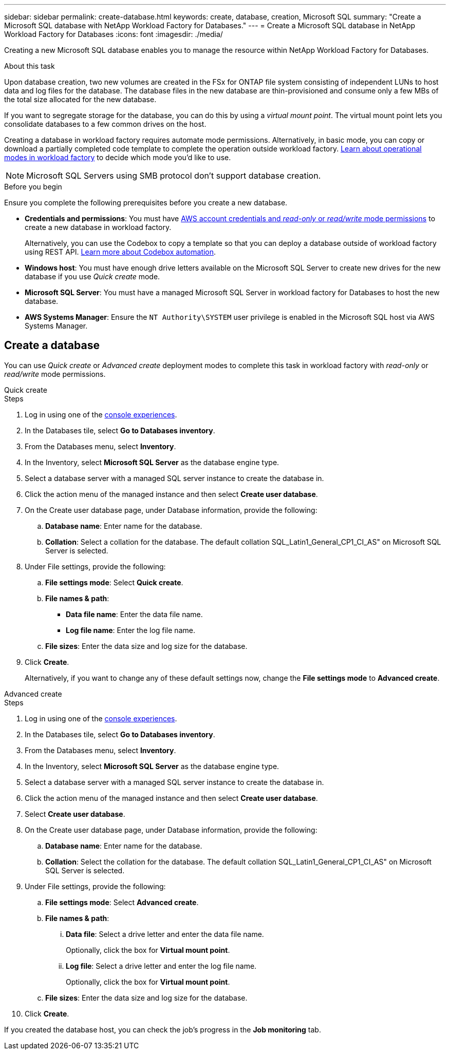 ---
sidebar: sidebar
permalink: create-database.html
keywords: create, database, creation, Microsoft SQL
summary: "Create a Microsoft SQL database with NetApp Workload Factory for Databases." 
---
= Create a Microsoft SQL database in NetApp Workload Factory for Databases
:icons: font
:imagesdir: ./media/

[.lead]
Creating a new Microsoft SQL database enables you to manage the resource within NetApp Workload Factory for Databases.  

.About this task
Upon database creation, two new volumes are created in the FSx for ONTAP file system consisting of independent LUNs to host data and log files for the database. The database files in the new database are thin-provisioned and consume only a few MBs of the total size allocated for the new database. 

If you want to segregate storage for the database, you can do this by using a _virtual mount point_. The virtual mount point lets you consolidate databases to a few common drives on the host. 

Creating a database in workload factory requires automate mode permissions. Alternatively, in basic mode, you can copy or download a partially completed code template to complete the operation outside workload factory. link:https://docs.netapp.com/us-en/workload-setup-admin/operational-modes.html[Learn about operational modes in workload factory^] to decide which mode you'd like to use. 

NOTE: Microsoft SQL Servers using SMB protocol don't support database creation. 

.Before you begin
Ensure you complete the following prerequisites before you create a new database. 

* *Credentials and permissions*: You must have link:https://docs.netapp.com/us-en/workload-setup-admin/add-credentials.html[AWS account credentials and _read-only_ or _read/write_ mode permissions^] to create a new database in workload factory. 
+
Alternatively, you can use the Codebox to copy a template so that you can deploy a database outside of workload factory using REST API. link:https://docs.netapp.com/us-en/workload-setup-admin/codebox-automation.html[Learn more about Codebox automation^].

* *Windows host*: You must have enough drive letters available on the Microsoft SQL Server to create new drives for the new database if you use _Quick create_ mode.

* *Microsoft SQL Server*: You must have a managed Microsoft SQL Server in workload factory for Databases to host the new database.

* *AWS Systems Manager*: Ensure the `NT Authority\SYSTEM` user privilege is enabled in the Microsoft SQL host via AWS Systems Manager.

== Create a database
You can use _Quick create_ or _Advanced create_ deployment modes to complete this task in workload factory with _read-only_ or _read/write_ mode permissions.

[role="tabbed-block"]
====

.Quick create
-- 
.Steps
. Log in using one of the link:https://docs.netapp.com/us-en/workload-setup-admin/console-experiences.html[console experiences^].
. In the Databases tile, select *Go to Databases inventory*.
. From the Databases menu, select *Inventory*. 
. In the Inventory, select *Microsoft SQL Server* as the database engine type. 
. Select a database server with a managed SQL server instance to create the database in.
. Click the action menu of the managed instance and then select *Create user database*.
. On the Create user database page, under Database information, provide the following: 
.. *Database name*: Enter name for the database. 
.. *Collation*: Select a collation for the database. The default collation SQL_Latin1_General_CP1_CI_AS" on Microsoft SQL Server is selected. 
. Under File settings, provide the following: 
.. *File settings mode*: Select *Quick create*. 
.. *File names & path*:
+
* *Data file name*: Enter the data file name.
* *Log file name*: Enter the log file name. 
.. *File sizes*: Enter the data size and log size for the database. 
. Click *Create*.
+ 
Alternatively, if you want to change any of these default settings now, change the *File settings mode* to *Advanced create*. 
--

.Advanced create
--
.Steps
. Log in using one of the link:https://docs.netapp.com/us-en/workload-setup-admin/console-experiences.html[console experiences^].
. In the Databases tile, select *Go to Databases inventory*.
. From the Databases menu, select *Inventory*. 
. In the Inventory, select *Microsoft SQL Server* as the database engine type. 
. Select a database server with a managed SQL server instance to create the database in.
. Click the action menu of the managed instance and then select *Create user database*.
. Select *Create user database*.
. On the Create user database page, under Database information, provide the following: 
.. *Database name*: Enter name for the database. 
.. *Collation*: Select the collation for the database. The default collation SQL_Latin1_General_CP1_CI_AS" on Microsoft SQL Server is selected. 
. Under File settings, provide the following: 
.. *File settings mode*: Select *Advanced create*. 
.. *File names & path*:
... *Data file*: Select a drive letter and enter the data file name.
+
Optionally, click the box for *Virtual mount point*.
... *Log file*: Select a drive letter and enter the log file name. 
+
Optionally, click the box for *Virtual mount point*.
.. *File sizes*: Enter the data size and log size for the database.
. Click *Create*.
 
--

====

If you created the database host, you can check the job's progress in the *Job monitoring* tab. 